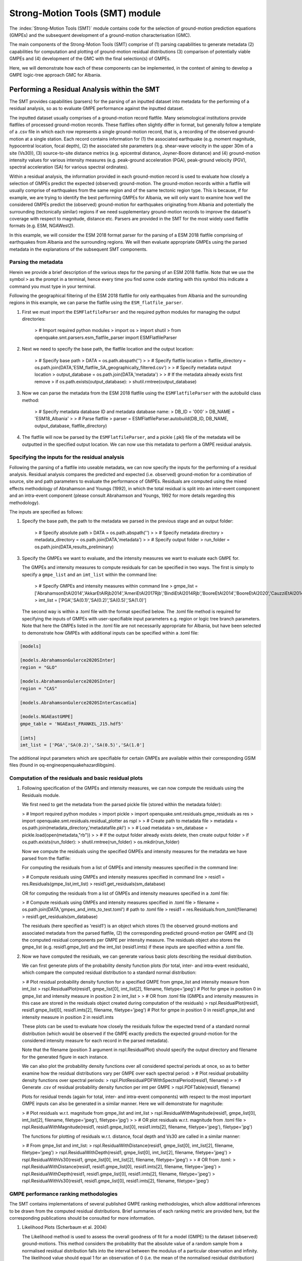 Strong-Motion Tools (SMT) module
################################

The :index:`Strong-Motion Tools (SMT)` module contains code for the selection of ground-motion prediction equations (GMPEs) and the subsequent development of a ground-motion characterisation (GMC). 

The main components of the Strong-Motion Tools (SMT) comprise of (1) parsing capabilities to generate metadata (2) capabilities for computation and plotting of ground-motion residual distributions (3) comparison of potentially viable GMPEs and (4) development of the GMC with the final selection(s) of GMPEs.

Here, we will demonstrate how each of these components can be implemented, in the context of aiming to develop a GMPE logic-tree approach GMC for Albania. 

Performing a Residual Analysis within the SMT
*********************************************
The SMT provides capabilities (parsers) for the parsing of an inputted dataset into metadata for the performing of a residual analysis, so as to evaluate GMPE performance against the inputted dataset.

The inputted dataset usually comprises of a ground-motion record flatfile. Many seismological institutions provide flatfiles of processed ground-motion records. These flatfiles often slightly differ in format, but generally follow a template of a .csv file in which each row represents a single ground-motion record, that is, a recording of the observed ground-motion at a single station. Each record contains information for (1) the associated earthquake (e.g. moment magnitude, hypocentral location, focal depth), (2) the associated site parameters (e.g. shear-wave velocity in the upper 30m of a site (Vs30)), (3) source-to-site distance metrics (e.g. epicentral distance, Joyner-Boore distance) and (4) ground-motion intensity values for various intensity measures (e.g. peak-ground acceleration (PGA), peak-ground velocity (PGV), spectral acceleration (SA) for various spectral ordinates).  

Within a residual analysis, the information provided in each ground-motion record is used to evaluate how closely a selection of GMPEs predict the expected (observed) ground-motion. The ground-motion records within a flatfile will usually comprise of earthquakes from the same region and of the same tectonic region type. This is because, if for example, we are trying to identify the best performing GMPEs for Albania, we will only want to examine how well the considered GMPEs predict the (observed) ground-motion for earthquakes originating from Albania and potentially the surrounding (tectonically similar) regions if we need supplementary ground-motion records to improve the dataset's coverage with respect to magnitude, distance etc.
Parsers are provided in the SMT for the most widely used flatfile formats (e.g. ESM, NGAWest2).

In this example, we will consider the ESM 2018 format parser for the parsing of a ESM 2018 flatfile comprising of earthquakes from Albania and the surrounding regions. We will then evaluate appropriate GMPEs using the parsed metadata in the explanations of the subsequent SMT components.
   
Parsing the metadata
====================

Herein we provide a brief description of the various steps for the parsing of an ESM 2018 flatfile. Note that we use the symbol ``>`` as the prompt in a terminal, hence every time you find some code starting with this symbol this indicate a command you must type in your terminal. 

Following the geographical filtering of the ESM 2018 flatfile for only earthquakes from Albania and the surrounding regions in this example, we can parse the flatfile using the ``ESM_flatfile_parser``.

1. First we must import the ``ESMFlatfileParser`` and the required python modules for managing the output directories:

    > # Import required python modules
    > import os
    > import shutil
    > from openquake.smt.parsers.esm_flatfile_parser import ESMFlatfileParser

2. Next we need to specify the base path, the flatfile location and the output location:

    > # Specify base path
    > DATA = os.path.abspath('')
    >
    > # Specify flatfile location
    > flatfile_directory = os.path.join(DATA,'ESM_flatfile_SA_geographically_filtered.csv')
    >
    > # Specify metadata output location
    > output_database = os.path.join(DATA,'metadata')
    >
    > # If the metadata already exists first remove
    > if os.path.exists(output_database):
    >     shutil.rmtree(output_database)

3. Now we can parse the metadata from the ESM 2018 flatfile using the ``ESMFlatfileParser`` with the autobuild class method:

    > # Specify metadata database ID and metadata database name:
    > DB_ID = '000'
    > DB_NAME = 'ESM18_Albania'
    >
    > # Parse flatfile
    > parser = ESMFlatfileParser.autobuild(DB_ID, DB_NAME, output_database, flatfile_directory)

4. The flatfile will now be parsed by the ``ESMFlatfileParser``, and a pickle (.pkl) file of the metadata will be outputted in the specified output location. We can now use this metadata to perform a GMPE residual analysis.

Specifying the inputs for the residual analysis
===============================================

Following the parsing of a flatfile into useable metadata, we can now specify the inputs for the performing of a residual analysis. Residual analysis compares the predicted and expected (i.e. observed) ground-motion for a combination of source, site and path parameters to evaluate the performance of GMPEs. Residuals are computed using the mixed effects methodology of Abrahamson and Youngs (1992), in which the total residual is split into an inter-event component and an intra-event component (please consult Abrahamson and Youngs, 1992 for more details regarding this methodology).

The inputs are specified as follows:
    
1. Specify the base path, the path to the metadata we parsed in the previous stage and an output folder:

    > # Specify absolute path
    > DATA = os.path.abspath('')
    >
    > # Specify metadata directory
    > metadata_directory = os.path.join(DATA,'metadata')
    >
    > # Specify output folder
    > run_folder = os.path.join(DATA,results_preliminary)
    
3. Specify the GMPEs we want to evaluate, and the intensity measures we want to evaluate each GMPE for.

   The GMPEs and intensity measures to compute residuals for can be specified in two ways. The first is simply to specify a ``gmpe_list`` and an ``imt_list`` within the command line:

    > # Specify GMPEs and intensity measures within command line
    > gmpe_list = ['AbrahamsonEtAl2014','AkkarEtAlRjb2014','AmeriEtAl2017Rjb','BindiEtAl2014Rjb','BooreEtAl2014','BooreEtAl2020','CauzziEtAl2014','CampbellBozorgnia2014','ChiouYoungs2014','HassaniAtkinson2020Asc','KaleEtAl2015Turkey','KothaEtAl2020regional','LanzanoEtAl2019_RJB_OMO','LanzanoEtAl2020_ref']
    > imt_list = ['PGA','SA(0.1)','SA(0.2)','SA(0.5)','SA(1.0)']
    
   The second way is within a .toml file with the format specified below. The .toml file method is required for specifying the inputs of GMPEs with user-specifiable input parameters e.g. region or logic tree branch parameters. Note that here the GMPEs listed in the .toml file are not necessarily appropriate for Albania, but have been selected to demonstrate how GMPEs with additional inputs can be specified within a .toml file:

.. code-block:: ini

    [models]

    [models.AbrahamsonGulerce2020SInter]
    region = "GLO"
    
    [models.AbrahamsonGulerce2020SInter]
    region = "CAS"
    
    [models.AbrahamsonGulerce2020SInterCascadia]
    
    [models.NGAEastGMPE]
    gmpe_table = 'NGAEast_FRANKEL_J15.hdf5'
        
    [imts]
    imt_list = ['PGA','SA(0.2)','SA(0.5)','SA(1.0']
    
The additional input parameters which are specifiable for certain GMPEs are available within their corresponding GSIM files (found in oq-engine\openquake\hazardlib\gsim).
    
Computation of the residuals and basic residual plots
=====================================================

1. Following specification of the GMPEs and intensity measures, we can now compute the residuals using the Residuals module.

   We first need to get the metadata from the parsed pickle file (stored within the metadata folder):
   
   > # Import required python modules
   > import pickle
   > import openquake.smt.residuals.gmpe_residuals as res
   > import openquake.smt.residuals.residual_plotter as rspl
   >   
   > # Create path to metadata file
   > metadata = os.path.join(metadata_directory,'metadatafile.pkl')
   >
   > # Load metadata
   > sm_database = pickle.load(open(metadata,"rb"))
   >
   > # If the output folder already exists delete, then create output folder
   > if os.path.exists(run_folder):
   >    shutil.rmtree(run_folder)
   > os.mkdir(run_folder)

   Now we compute the residuals using the specified GMPEs and intensity measures for the metadata we have parsed from the flatfile:
   
   For computing the residuals from a list of GMPEs and intensity measures specified in the command line:
   
   > # Compute residuals using GMPEs and intensity measures specified in command line
   > resid1 = res.Residuals(gmpe_list,imt_list)
   > resid1.get_residuals(sm_database)
   
   OR for computing the residuals from a list of GMPEs and intensity measures specified in a .toml file:
   
   > # Compute residuals using GMPEs and intensity measures specified in .toml file
   > filename = os.path.join(DATA,'gmpes_and_imts_to_test.toml') # path to .toml file
   > resid1 = res.Residuals.from_toml(filename)
   > resid1.get_residuals(sm_database)
   
   The residuals (here specified as 'resid1') is an object which stores (1) the observed ground-motions and associated metadata from the parsed flatfile, (2) the corresponding predicted ground-motion per GMPE and (3) the computed residual components per GMPE per intensity measure. The residuals object also stores the gmpe_list (e.g. resid1.gmpe_list) and the imt_list (resid1.imts) if these inputs are specified within a .toml file. 
   
2. Now we have computed the residuals, we can generate various basic plots describing the residual distribution.

   We can first generate plots of the probability density function plots (for total, inter- and intra-event residuals), which compare the computed residual distribution to a standard normal distribution:
   
   > # Plot residual probability density function for a specified GMPE from gmpe_list and intensity measure from imt_list
   > rspl.ResidualPlot(resid1, gmpe_list[0], imt_list[2], filename, filetype='jpeg') # Plot for gmpe in position 0 in gmpe_list and intensity measure in position 2 in imt_list
   >
   > # OR from .toml file (GMPEs and intensity measures in this case are stored in the residuals object created during computation of the residuals)
   > rspl.ResidualPlot(resid1, resid1.gmpe_list[0], resid1.imts[2], filename, filetype='jpeg') # Plot for gmpe in position 0 in resid1.gmpe_list and intensity measure in position 2 in resid1.imts
    
   These plots can be used to evaluate how closely the residuals follow the expected trend of a standard normal distribution (which would be observed if the GMPE exactly predicts the expected ground-motion for the considered intensity measure for each record in the parsed metadata). 
   
   Note that the filename (position 3 argument in rspl.ResidualPlot) should specify the output directory and filename for the generated figure in each instance.
   
   We can also plot the probability density functions over all considered spectral periods at once, so as to better examine how the residual distributions vary per GMPE over each spectral period:
   > # Plot residual probability density functions over spectral periods:
   > rspl.PlotResidualPDFWithSpectralPeriod(resid1, filename)
   >
   > # Generate .csv of residual probability density function per imt per GMPE 
   > rspl.PDFTable(resid1, filename)

   Plots for residual trends (again for total, inter- and intra-event components) with respect to the most important GMPE inputs can also be generated in a similar manner. Here we will demonstrate for magnitude:
   
   > # Plot residuals w.r.t. magnitude from gmpe_list and imt_list
   > rspl.ResidualWithMagnitude(resid1, gmpe_list[0], imt_list[2], filename, filetype='jpeg'), filetype='jpg')
   >
   > # OR plot residuals w.r.t. magnitude from .toml file
   > rspl.ResidualWithMagnitude(resid1, resid1.gmpe_list[0], resid1.imts[2], filename, filetype='jpeg'), filetype='jpg')

   The functions for plotting of residuals w.r.t. distance, focal depth and Vs30 are called in a similar manner:
   
   > # From gmpe_list and imt_list:
   > rspl.ResidualWithDistance(resid1, gmpe_list[0], imt_list[2], filename, filetype='jpeg')
   > rspl.ResidualWithDepth(resid1, gmpe_list[0], imt_list[2],  filename, filetype='jpeg')
   > rspl.ResidualWithVs30(resid1, gmpe_list[0], imt_list[2],  filename, filetype='jpeg')
   >
   > # OR from .toml:
   > rspl.ResidualWithDistance(resid1, resid1.gmpe_list[0], resid1.imts[2], filename, filetype='jpeg')
   > rspl.ResidualWithDepth(resid1, resid1.gmpe_list[0], resid1.imts[2], filename, filetype='jpeg')
   > rspl.ResidualWithVs30(resid1, resid1.gmpe_list[0], resid1.imts[2], filename, filetype='jpeg')
                   
GMPE performance ranking methodologies
======================================

The SMT contains implementations of several published GMPE ranking methodologies, which allow additional inferences to be drawn from the computed residual distributions. Brief summaries of each ranking metric are provided here, but the corresponding publications should be consulted for more information.

1. Likelihood Plots (Scherbaum et al. 2004)

   The Likelihood method is used to assess the overall goodness of fit for a model (GMPE) to the dataset (observed) ground-motions. This method considers the probability that the absolute value of a random sample from a normalised residual distribution falls into the interval between the modulus of a particular observation and infinity. The likelihood value should equal 1 for an observation of 0 (i.e. the mean of the normalised residual distribution) and should approach zero for observations further away from the mean. Consequently, if the GMPE exactly matches the observed ground-motions, then the likelihood of a particular observation should be distributed evenly between 0 and 1, with a median value of 0.5
   
   Histograms of the likelihood values per GMPE per intensity measure can be plotted as follows:
   
   > # From gmpe_list and imt_list:
   > rspl.LikelihoodPlot(resid1, gmpe_list[0], imt_list[2], filename, filetype='jpeg')
   >
   > # OR from .toml:
   > rspl.LikelihoodPlot(resid1, resid1.gmpe_list[0], resid1.imts[2], filename, filetype='jpeg')

2. Loglikelihood Plots (Scherbaum et al. 2009)

   The loglikelihood method is used to assess information loss between GMPEs compared to the unknown "true" model. The comparison of information loss per GMPE compared to this true model is represented by the corresponding ground-motion residuals. A GMPE with a lower LLH value provides a better fit to the observed ground-motions (less information loss occurs when using the GMPE). It should be noted that LLH is a comparative measure (i.e. the LLH values have no physical meaning), and therefore LLH is only of use to evaluate two or more GMPEs.

   LLH values per GMPE aggregated over all considered intensity measures (i.e. those residuals are computed for as specified within either imt_list or the .toml file), LLH-based model weights and LLH per intensity measure can be computed as follows:

   > # From gmpe_list and imt_list
   > llh, model_weights, model_weights_with_imt = res.get_loglikelihood_values(resid1, imt_list)
   >
   > # OR from .toml:
   > llh, model_weights, model_weights_with_imt = res.get_loglikelihood_values(resid1, resid1.imts)
   >
   > # Generate a .csv table of LLH values
   > rspl.loglikelihood_table(resid1, filename)
   >
   > # Generate a .csv table of LLH-based model weights
   > rspl.llh_weights_table(resid1, filename)   
   
   Note that GMPE model weights should only be computed from a residual object created using a GMPE list (or .toml file) of only the candidate GMPEs for a GMPE logic tree (to ensure model weights are only distributed amongst the final selection of GMPEs).
   
   We can also plot LLH versus spectral period as follows:
   
   > # Plot LLH vs imt
   > rspl.plot_loglikelihood_with_spectral_period(resid1, filename)

3. Euclidean distance based ranking (Kale and Akkar, 2013)

   The Euclidean distance based ranking (EDR) method considers the probability that the absolute difference between an observed ground-motion and a predicted ground-motion is less than a specific estimate, and is repeated over a discrete set of such estimates (one set per observed ground-motion per GMPE per the specified intensity measure). The total occurrence probability for such a set is the modified Euclidean distance (MDE). The corresponding EDR value is computed by summing the MDE (one per observation), normalising by the number of observations and then introducing an additional parameter (Kappa) to penalise models displaying a larger predictive bias (here kappa is equal to the ratio of the Euclidean distance between obs. and pred. median ground-motion to the Euclidean distance between the obs. and pred. median ground-motion corrected by a predictive model derived from a linear regression of the observed data - the parameter kappa^0.5 therefore provides the performance of the median prediction per GMPE).

   EDR score, the normal distribution of modified Euclidean distance (MDE Norm) and k^0.5 (k is used henceforth to represent the median predicted ground-motion correction factor "Kappa" within the original methodology) per GMPE aggregated over all considered intensity measures can be computed as follows:
   
   > # Get EDR, MDE Norm and MDE per GMPE aggregated over all imts
   > res.get_edr_values(resid1)
   
   These same metrics can be computed per considered intensity measure also:
   
   > # Get EDR, MDE Norm and MDE for each considered imt
   > res.get_edr_values_wrt_spectral_period(resid1)
   
   EDR metrics per GMPE aggregated over all considered intensity measures, and per intensity measure, can be outputted together in a .csv as follows:
   
   > # Generate a .csv table of EDR values for each GMPE
   > rspl.edr_table(resid1,filename=EDR_table_output)
   
   As per LLH, model-weights can also be computed by normalising EDR. 
   
   > # Generate a .csv table of LLH-based model weights
   > rspl.edr_weights_table(resid1, filename)   

   And we can also plot EDR, MDE Norm and k^0.5 versus spectral period using:
   
   > # Plot EDR score vs imt
   > rspl.plot_plot_edr_metrics_with_spectral_period(resid1,filename)

Comparing GMPEs
===============

Alongside the SMT's capabilities for evaluating GMPEs in terms of residuals (within the residual module as demonstrated above), we can also evaluate GMPEs with respect to the predicted ground-motion for a given earthquake scenario. Such evaluations are useful in general, but especially so when the user has selected a shortlist of potentially viable GMPEs for a GMPE logic tree and wishes to further compare them, or wishes to examine how different scalings of a backbone GMPE affect the predicted ground-motion. The tools for comparing GMPEs are found within the Comparison module:  

   > # Import GMPE comparison tools
   > from openquake.smt.comparison import compare_gmpes as comp
   
The GMPE comparison tools include Sammon's maps, heirarchical clustering and matrix plots of Euclidean distance for both median and 84th percentile of predicted ground-motion per GMPE per intensity measure. Plotting capabilities for response spectra, GMPE sigma with respect to spectral period and trellis plots are also provided in this module. The inputs for these comparitive tools must be specified within a single .toml file with the following format:

.. code-block:: ini

    ### Input file for comparison of GMPEs using plotting functions in openquake.smt.comparison.compare_gmpes
    
    [general]
    imt_list = ['PGA','SA(0.1)','SA(0.5)','SA(1.0)','SA(2.0)']
    max_period = 2 # max period for response spectra
    maxR = 300 # max dist. used in trellis, Sammon's, clusters and matrix plots
    dist_list = [10, 100, 250] # distance intervals for use in spectra plots
    region = 0 # for NGAWest2 GMPE regionalisation
    eshm20_region = 4 # for KothaEtAl2020 ESHM20 GMPE regionalisation
    Nstd = 1 # num. of std. dev. to sample sigma for in median prediction (0, 1, 2 or 3)
    custom_colors_flag = 'False' #(set to "True" for custom colours in plots)
    custom_colors_list = ['lime','dodgerblue','gold','0.8']
    
    # Specify site properties
    [site_properties]
    vs30 = 800
    Z1 = -999
    Z25 = -999
    
    # Characterise earthquake for the region
    [source_properties]
    strike = -999
    dip =  60 # (Albania has predominantly reverse faulting)
    rake = 90 # (+ 90 for compression, -90 for extension)
    trellis_mag_list = [5,6,7] # mags used only for trellis
    trellis_depths = [20,20,20] # depth per magnitude
    
    # Specify magnitude array for Sammons, Euclidean dist and clustering
    [mag_values_non_trellis_functions]
    mmin = 5
    mmax = 7
    spacing = 0.1
    non_trellis_depths = [[5,20],[6,20],[7,20]] # [[mag,depth],[mag,depth],[mag,depth]] 
    
    # Specify label for gmpes
    [gmpe_labels]
    gmpes_label = ['B20','L19','BO14','BI14','C14','K20']
    
    # Specify gmpes
    [models] 
    [models.BooreEtAl2020]
    [models.LanzanoEtAl2019_RJB_OMO]
    [models.BooreEtAl2014]
    
    # Selected Kotha et al. (2020) GMPE logic tree branches
    [models.1-KothaEtAl2020ESHM20]
        sigma_mu_epsilon = 2.85697 
        c3_epsilon = 1.72    
    [models.2-KothaEtAl2020ESHM20]     
        sigma_mu_epsilon = 1.35563
        c3_epsilon = 0
    [models.3-KothaEtAl2020ESHM20]     
        sigma_mu_epsilon = 0
        c3_epsilon = 0        
    [models.4-KothaEtAl2020ESHM20]
        sigma_mu_epsilon = -1.35563
        c3_epsilon = 0 
    [models.5-KothaEtAl2020ESHM20]
        sigma_mu_epsilon = -2.85697 
        c3_epsilon = -1.72    
    
In the above .toml file we have specified the source parameters for earthquakes characteristic of Albania (compressional thrust faulting with magnitudes of interest in the range of Mw 5 to Mw 7), and we have specified a selection of GMPEs which may best capture the epistemic uncertainty associated with predicting the ground-shaking from earthquakes in/near Albania if implemented in a GMPE logic tree. Here, we are selecting 3 ergodic (fixed sigma per return period) GMPEs, and 5 scalings of the non-ergodic European Seismic Hazard Model 2020 (ESHM20) version Kotha et al. (2020) GMPE (see Weatherill et al. 2020 for more details on the ESHM20 version of Kotha et al. 2020). The ESHM20 version of Kotha et al. (2020) has been set to a regionalisation parameter of 2 in "general" params, which is representative of central region (regular) anelastic attenuation. 

Once we have defined our inputs for GMPE comparison, we can use each tool within the Comparison module to evaluate how similar the GMPEs predict ground-motion for a given ground-shaking scenario. We must first create the "Configuration" object which stores the information specified within the .toml file for use in the plotting functions:

    > # Generate config object (filename = path to input .toml file)
    > config = comp.Configurations(filename)

Once we have created the Configuration object we can use the plotting functions available within the Comparison module.

1. Trellis Plots 

   We can generate trellis plots (predicted ground-motion by each considered GMPE versus distance) for different magnitudes and intensity measures (specified in the .toml file) as follows: 
   
   > # Generate trellis plots
   > comp.plot_trellis(config, output_directory)
   
2. Spectra Plots

   We can plot response spectra and GMPE sigma spectra (sigma versues spectral period) as follows: 
   
   > # Generate spectra plots
   > comp.plot_spectra(config, output_directory)
   
3. Sammon's Maps

   We can plot Sammon's Maps to examine how similar the median (and 84th percentile) of predicted ground-motion is by each GMPE for the ground-shaking scenario specified within the .toml file (see Sammon, 1969 and Scherbaum et al. 2010 for more details on the Sammon's mapping procedure):
   
   > # Generate Sammon's Maps
   > comp.plot_sammons(config, output_directory)   
   
   A larger distance between two plotted GMPEs represents a greater difference in the predicted ground-motion. Therefore, if two or more GMPEs have a small distance between each other relative to the other GMPEs plotted, then only one of these adjacent GMPEs should be retained in the final GMPE logic tree (similarly predicting GMPEs minimises the epistemic uncertainty captured in the logic tree). It should be noted that: (1) more than one 2D configuration can exist for a given set of GMPEs and (2) that the absolute numbers on the axes do not have a physical meaning.
   
4. Heirarchical Clustering

   Dendrograms can be plotted as an alternative tool to evaluate how similarly the predicted ground-motion is by each GMPE:
   
   > # Generate dendrograms
   > comp.plot_cluster(config, output_directory)
   
   Within these plots the GMPEs are clustered hierarchically (i.e. the GMPEs which are clustered together at shorter Euclidean distances are more similar than those clustered together at larger Euclidean distances).
   
5. Matrix Plots of Euclidean Distance

   In addition to Sammon's Maps and heirarchical clustering, we can also plot the Euclidean distance between the predicted ground-motions by each GMPE in a matrix plot:
   
   > # Generate matrix plots of Euclidean distance
   > comp.plot_euclidean(config, output_directory)
   
   Within the matrix plots, the darker cells represent a smaller Euclidean distance (and therefore greater similarity) between each GMPE for the given intensity measure.   

References
==========

Abrahamson, N. A. and R. R. Youngs (1992). “A Stable Algorithm for Regression Analysis Using the Random Effects Model”. In: Bulletin of the Seismological Society of America 82(1), pages 505 – 510.

Kale, O and S. Akkar (2013). “A New Procedure for Selecting and Ranking Ground-Motion Prediction Equations (GMPES): The Euclidean Distance-Based Ranking (EDR) Method”. In: Bulletin of the Seismological Society of America 103(2A), pages 1069 – 1084.

Kotha, S. -R., G. Weatherill, and F. Cotton (2020). "A Regionally Adaptable Ground-Motion Model for Shallow Crustal Earthquakes in Europe." In: Bulletin  of Earthquake Engineering 18, pages 4091 – 4125.

Sammon, J. W. (1969). "A Nonlinear Mapping for Data Structure Analysis." In: IEEE Transactions on Computers C-18 (no. 5), pages 401 - 409.

Scherbaum, F., F. Cotton, and P. Smit (2004). “On the Use of Response Spectral-Reference Data for the Selection and Ranking of Ground Motion Models for Seismic Hazard Analysis in Regions of Moderate Seismicity: The Case of Rock Motion”. In: Bulletin of the Seismological Society of America 94(6), pages 2164 – 2184.

Scherbaum, F., E. Delavaud, and C. Riggelsen (2009). “Model Selection in Seismic Hazard Analysis: An Information-Theoretic Perspective”. In: Bulletin of the Seismological Society of America 99(6), pages 3234 – 3247.

Scherbaum, F., N. M., Kuehn, M. Ohrnberger and A. Koehler (2010). "Exploring the proximity of ground-motion models using high-dimensional visualization techniques." In: Earthquake Spectra 26(4), pages 1117 – 1138.

Weatherill G., S. -R. Kotha and F. Cotton. (2020). "A Regionally Adaptable  “Scaled Backbone” Ground Motion Logic Tree for Shallow Seismicity in  Europe: Application to the 2020 European Seismic Hazard Model." In: Bulletin of Earthquake Engineering 18, pages 5087 – 5117.
